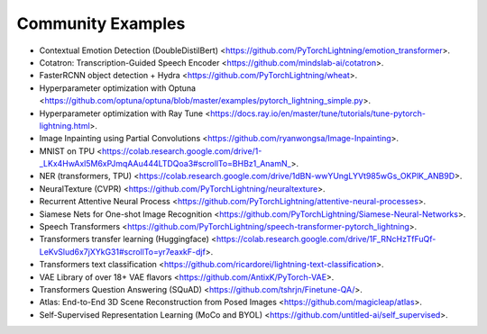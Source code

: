 Community Examples
==================

- Contextual Emotion Detection (DoubleDistilBert) <https://github.com/PyTorchLightning/emotion_transformer>.
- Cotatron: Transcription-Guided Speech Encoder <https://github.com/mindslab-ai/cotatron>.
- FasterRCNN object detection + Hydra <https://github.com/PyTorchLightning/wheat>.
- Hyperparameter optimization with Optuna <https://github.com/optuna/optuna/blob/master/examples/pytorch_lightning_simple.py>.
- Hyperparameter optimization with Ray Tune <https://docs.ray.io/en/master/tune/tutorials/tune-pytorch-lightning.html>.
- Image Inpainting using Partial Convolutions <https://github.com/ryanwongsa/Image-Inpainting>.
- MNIST on TPU <https://colab.research.google.com/drive/1-_LKx4HwAxl5M6xPJmqAAu444LTDQoa3#scrollTo=BHBz1_AnamN_>.
- NER (transformers, TPU) <https://colab.research.google.com/drive/1dBN-wwYUngLYVt985wGs_OKPlK_ANB9D>.
- NeuralTexture (CVPR) <https://github.com/PyTorchLightning/neuraltexture>.
- Recurrent Attentive Neural Process <https://github.com/PyTorchLightning/attentive-neural-processes>.
- Siamese Nets for One-shot Image Recognition <https://github.com/PyTorchLightning/Siamese-Neural-Networks>.
- Speech Transformers <https://github.com/PyTorchLightning/speech-transformer-pytorch_lightning>.
- Transformers transfer learning (Huggingface) <https://colab.research.google.com/drive/1F_RNcHzTfFuQf-LeKvSlud6x7jXYkG31#scrollTo=yr7eaxkF-djf>.
- Transformers text classification <https://github.com/ricardorei/lightning-text-classification>.
- VAE Library of over 18+ VAE flavors <https://github.com/AntixK/PyTorch-VAE>.
- Transformers Question Answering (SQuAD) <https://github.com/tshrjn/Finetune-QA/>.
- Atlas: End-to-End 3D Scene Reconstruction from Posed Images <https://github.com/magicleap/atlas>.
- Self-Supervised Representation Learning (MoCo and BYOL) <https://github.com/untitled-ai/self_supervised>.